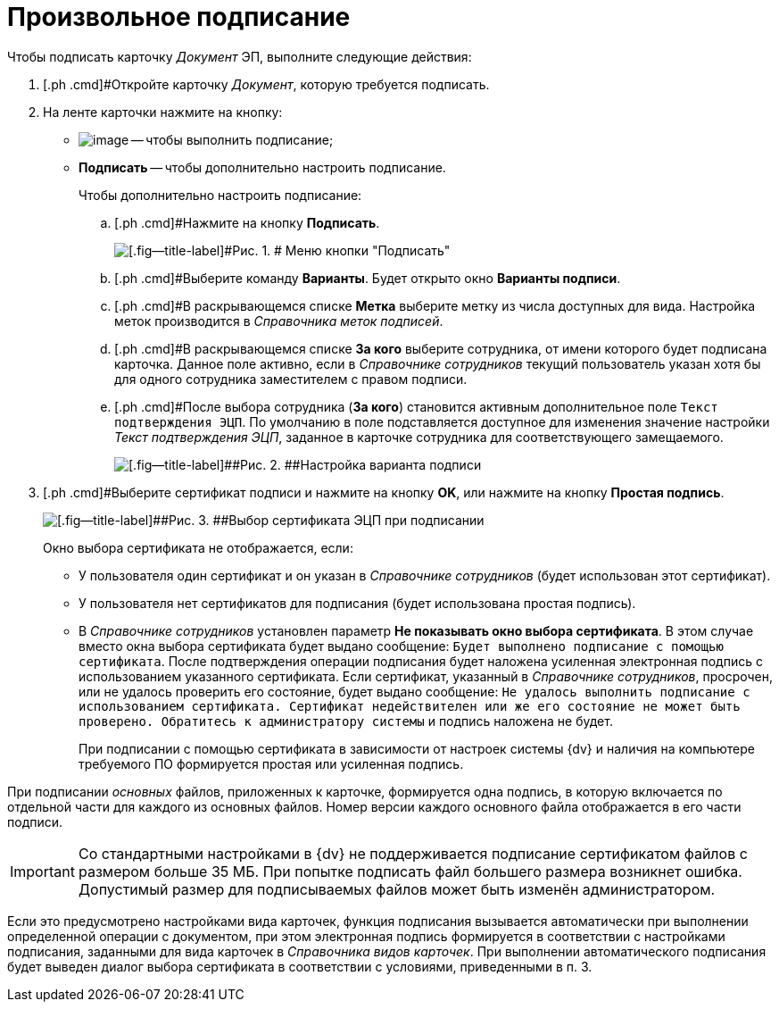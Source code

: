 = Произвольное подписание

[[task_wfq_vdx_tj__context_rhc_xxw_1jb]]
Чтобы подписать карточку _Документ_ ЭП, выполните следующие действия:

[[task_wfq_vdx_tj__steps_shc_xxw_1jb]]
. [.ph .cmd]#Откройте карточку _Документ_, которую требуется подписать.
. [.ph .cmd]#На ленте карточки нажмите на кнопку:#
* image:buttons/signDoc.png[image] -- чтобы выполнить подписание;
* [.ph .uicontrol]*Подписать* -- чтобы дополнительно настроить подписание.
+
Чтобы дополнительно настроить подписание:
[loweralpha]
.. [.ph .cmd]#Нажмите на кнопку [.ph .uicontrol]*Подписать*.
+
image::Dcard_sign_button_menu.png[[.fig--title-label]#Рис. 1. # Меню кнопки "Подписать"]
.. [.ph .cmd]#Выберите команду [.ph .uicontrol]*Варианты*. Будет открыто окно [.keyword .wintitle]*Варианты подписи*.
.. [.ph .cmd]#В раскрывающемся списке [.ph .uicontrol]*Метка* выберите метку из числа доступных для вида. Настройка меток производится в _Справочника меток подписей_.
.. [.ph .cmd]#В раскрывающемся списке [.ph .uicontrol]*За кого* выберите сотрудника, от имени которого будет подписана карточка. Данное поле активно, если в _Справочнике сотрудников_ текущий пользователь указан хотя бы для одного сотрудника заместителем с правом подписи.
.. [.ph .cmd]#После выбора сотрудника ([.ph .uicontrol]*За кого*) становится активным дополнительное поле [.kbd .ph .userinput]`Текст подтверждения ЭЦП`. По умолчанию в поле подставляется доступное для изменения значение настройки [.keyword .parmname]_Текст подтверждения ЭЦП_, заданное в карточке сотрудника для соответствующего замещаемого.
+
image::Dcard_sign_options.png[[.fig--title-label]##Рис. 2. ##Настройка варианта подписи]
. [.ph .cmd]#Выберите сертификат подписи и нажмите на кнопку [.ph .uicontrol]*OK*, или нажмите на кнопку [.ph .uicontrol]*Простая подпись*.
+
image::Cert_select.png[[.fig--title-label]##Рис. 3. ##Выбор сертификата ЭЦП при подписании]
+
Окно выбора сертификата не отображается, если:

* У пользователя один сертификат и он указан в _Справочнике сотрудников_ (будет использован этот сертификат).
* У пользователя нет сертификатов для подписания (будет использована простая подпись).
* В _Справочнике сотрудников_ установлен параметр [.ph .uicontrol]*Не показывать окно выбора сертификата*. В этом случае вместо окна выбора сертификата будет выдано сообщение: `Будет выполнено подписание с помощью                                     сертификата`. После подтверждения операции подписания будет наложена усиленная электронная подпись с использованием указанного сертификата. Если сертификат, указанный в _Справочнике сотрудников_, просрочен, или не удалось проверить его состояние, будет выдано сообщение: `Не                                     удалось выполнить подписание с использованием сертификата.                                     Сертификат недействителен или же его состояние не может быть                                     проверено. Обратитесь к администратору системы` и подпись наложена не будет.
+
При подписании с помощью сертификата в зависимости от настроек системы {dv} и наличия на компьютере требуемого ПО формируется простая или усиленная подпись.

При подписании _основных_ файлов, приложенных к карточке, формируется одна подпись, в которую включается по отдельной части для каждого из основных файлов. Номер версии каждого основного файла отображается в его части подписи.

[IMPORTANT]
====
Со стандартными настройками в {dv} не поддерживается подписание сертификатом файлов с размером больше 35 МБ. При попытке подписать файл большего размера возникнет ошибка. Допустимый размер для подписываемых файлов может быть изменён администратором.
====

[[task_wfq_vdx_tj__postreq_yhc_xxw_1jb]]
Если это предусмотрено настройками вида карточек, функция подписания вызывается автоматически при выполнении определенной операции с документом, при этом электронная подпись формируется в соответствии с настройками подписания, заданными для вида карточек в _Справочника видов карточек_. При выполнении автоматического подписания будет выведен диалог выбора сертификата в соответствии с условиями, приведенными в п. 3.

